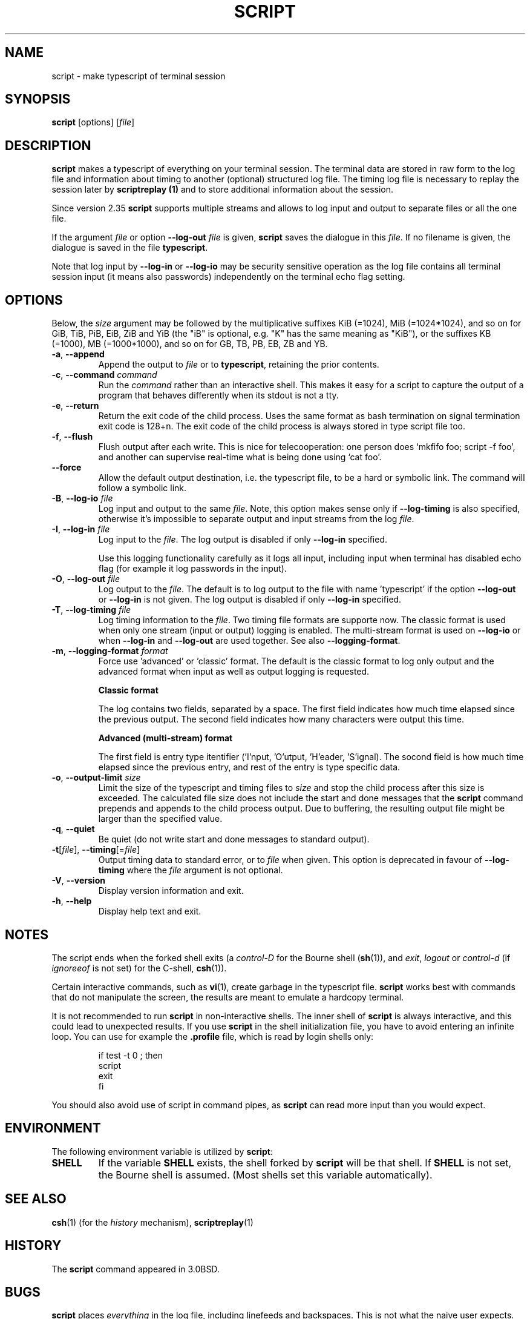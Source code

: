 .\" Copyright (c) 1980, 1990 Regents of the University of California.
.\" All rights reserved.
.\"
.\" Redistribution and use in source and binary forms, with or without
.\" modification, are permitted provided that the following conditions
.\" are met:
.\" 1. Redistributions of source code must retain the above copyright
.\"    notice, this list of conditions and the following disclaimer.
.\" 2. Redistributions in binary form must reproduce the above copyright
.\"    notice, this list of conditions and the following disclaimer in the
.\"    documentation and/or other materials provided with the distribution.
.\" 3. All advertising materials mentioning features or use of this software
.\"    must display the following acknowledgement:
.\"	This product includes software developed by the University of
.\"	California, Berkeley and its contributors.
.\" 4. Neither the name of the University nor the names of its contributors
.\"    may be used to endorse or promote products derived from this software
.\"    without specific prior written permission.
.\"
.\" THIS SOFTWARE IS PROVIDED BY THE REGENTS AND CONTRIBUTORS ``AS IS'' AND
.\" ANY EXPRESS OR IMPLIED WARRANTIES, INCLUDING, BUT NOT LIMITED TO, THE
.\" IMPLIED WARRANTIES OF MERCHANTABILITY AND FITNESS FOR A PARTICULAR PURPOSE
.\" ARE DISCLAIMED.  IN NO EVENT SHALL THE REGENTS OR CONTRIBUTORS BE LIABLE
.\" FOR ANY DIRECT, INDIRECT, INCIDENTAL, SPECIAL, EXEMPLARY, OR CONSEQUENTIAL
.\" DAMAGES (INCLUDING, BUT NOT LIMITED TO, PROCUREMENT OF SUBSTITUTE GOODS
.\" OR SERVICES; LOSS OF USE, DATA, OR PROFITS; OR BUSINESS INTERRUPTION)
.\" HOWEVER CAUSED AND ON ANY THEORY OF LIABILITY, WHETHER IN CONTRACT, STRICT
.\" LIABILITY, OR TORT (INCLUDING NEGLIGENCE OR OTHERWISE) ARISING IN ANY WAY
.\" OUT OF THE USE OF THIS SOFTWARE, EVEN IF ADVISED OF THE POSSIBILITY OF
.\" SUCH DAMAGE.
.\"
.\"	@(#)script.1	6.5 (Berkeley) 7/27/91
.\"
.TH SCRIPT "1" "June 2014" "util-linux" "User Commands"
.SH NAME
script \- make typescript of terminal session
.SH SYNOPSIS
.B script
[options]
.RI [ file ]
.SH DESCRIPTION
.B script
makes a typescript of everything on your terminal session.  The terminal
data are stored in raw form to the log file and information about timing
to another (optional) structured log file.  The timing log file is necessary to replay
the session later by
.B scriptreplay (1)
and to store additional information about the session.
.PP
Since version 2.35
.B script
supports multiple streams and allows to log input and output to separate
files or all the one file.
.PP
If the argument
.I file
or option \fB\-\-log\-out\fR \fIfile\fR is given,
.B script
saves the dialogue in this
.IR file .
If no filename is given, the dialogue is saved in the file
.BR typescript .
.PP
Note that log input by \fB\-\-log\-in\fR or \fB\-\-log\-io\fR may be security
sensitive operation as the log file contains all terminal session input (it
means also passwords) independently on the terminal echo flag setting.
.SH OPTIONS
Below, the \fIsize\fR argument may be followed by the multiplicative
suffixes KiB (=1024), MiB (=1024*1024), and so on for GiB, TiB, PiB, EiB, ZiB and YiB
(the "iB" is optional, e.g. "K" has the same meaning as "KiB"), or the suffixes
KB (=1000), MB (=1000*1000), and so on for GB, TB, PB, EB, ZB and YB.
.TP
\fB\-a\fR, \fB\-\-append\fR
Append the output to
.I file
or to
.BR typescript ,
retaining the prior contents.
.TP
\fB\-c\fR, \fB\-\-command\fR \fIcommand\fR
Run the
.I command
rather than an interactive shell.  This makes it easy for a script to capture
the output of a program that behaves differently when its stdout is not a
tty.
.TP
\fB\-e\fR, \fB\-\-return\fR
Return the exit code of the child process.  Uses the same format as bash
termination on signal termination exit code is 128+n.  The exit code of
the child process is always stored in type script file too.
.TP
\fB\-f\fR, \fB\-\-flush\fR
Flush output after each write.  This is nice for telecooperation: one person
does `mkfifo foo; script -f foo', and another can supervise real-time what is
being done using `cat foo'.
.TP
\fB\-\-force\fR
Allow the default output destination, i.e. the typescript file, to be a hard
or symbolic link.  The command will follow a symbolic link.
.TP
\fB\-B\fR, \fB\-\-log\-io\fR \fIfile\fR
Log input and output to the same
\fIfile\fR.  Note, this option makes sense only if \fB\-\-log\-timing\fR is
also specified, otherwise it's impossible to separate output and input streams from
the log \fIfile\fR.
.TP
\fB\-I\fR, \fB\-\-log\-in\fR \fIfile\fR
Log input to the \fIfile\fR.  The log output is disabled if only \fB\-\-log\-in\fR
specified.
.sp
Use this logging functionality carefully as it logs all input, including input 
when terminal has disabled echo flag (for example it log passwords in the input).
.TP
\fB\-O\fR, \fB\-\-log\-out\fR \fIfile\fR
Log output to the \fIfile\fR. The default is to log output to the file with
name 'typescript' if the option \fB\-\-log\-out\fR or \fB\-\-log\-in\fR is not
given.  The log output is disabled if only \fB\-\-log\-in\fR specified.
.TP
\fB\-T\fR, \fB\-\-log\-timing\fR \fIfile\fR
Log timing information to the \fIfile\fR. Two timing file formats are supporte
now.  The classic format is used when only one stream (input or output) logging
is enabled. The multi-stream format is used on \fB\-\-log\-io\fR or when
\fB\-\-log\-in\fR and \fB\-\-log\-out\fR are used together.
See also \fB\-\-logging\-format\fR.
.TP
\fB\-m\fR, \fB\-\-logging\-format\fR \fIformat\fR
Force use 'advanced' or 'classic' format.  The default is the classic format to
log only output and the advanced format when input as well as output logging is
requested.
.sp
.RS
.B Classic format
.PP
The log contains two fields, separated by a space.  The first
field indicates how much time elapsed since the previous output.  The second
field indicates how many characters were output this time.
.sp
.B Advanced (multi-stream) format
.PP
The first field is entry type itentifier ('I'nput, 'O'utput, 'H'eader, 'S'ignal).
The socond field is how much time elapsed since the previous entry, and rest of the entry is type specific data.
.RE
.TP
\fB\-o\fR, \fB\-\-output-limit\fR \fIsize\fR
Limit the size of the typescript and timing files to
.I size
and stop the child process after this size is exceeded.  The calculated
file size does not include the start and done messages that the
.B script
command prepends and appends to the child process output.
Due to buffering, the resulting output file might be larger than the specified value.
.TP
\fB\-q\fR, \fB\-\-quiet\fR
Be quiet (do not write start and done messages to standard output).
.TP
\fB\-t\fR[\fIfile\fR], \fB\-\-timing\fR[=\fIfile\fR]
Output timing data to standard error, or to
.I file
when given.  This option is deprecated in favour of \fB\-\-log\-timing\fR where
the \fIfile\fR argument is not optional.
.TP
\fB\-V\fR, \fB\-\-version\fR
Display version information and exit.
.TP
\fB\-h\fR, \fB\-\-help\fR
Display help text and exit.
.SH NOTES
The script ends when the forked shell exits (a
.I control-D
for the Bourne shell
.RB ( sh (1)),
and
.IR exit ,
.I logout
or
.I control-d
(if
.I ignoreeof
is not set) for the
C-shell,
.BR csh (1)).
.PP
Certain interactive commands, such as
.BR vi (1),
create garbage in the typescript file.
.B script
works best with commands that do not manipulate the screen, the results are
meant to emulate a hardcopy terminal.
.PP
It is not recommended to run
.B script
in non-interactive shells.  The inner shell of
.B script
is always interactive, and this could lead to unexpected results.  If you use
.B script
in the shell initialization file, you have to avoid entering an infinite
loop.  You can use for example the \fB\%.profile\fR file, which is read
by login shells only:
.RS
.RE
.sp
.na
.RS
.nf
if test -t 0 ; then
    script
    exit
fi
.fi
.RE
.ad
.PP
You should also avoid use of script in command pipes, as
.B script
can read more input than you would expect.
.PP
.SH ENVIRONMENT
The following environment variable is utilized by
.BR script :
.TP
.B SHELL
If the variable
.B SHELL
exists, the shell forked by
.B script
will be that shell.  If
.B SHELL
is not set, the Bourne shell is assumed.  (Most shells set this variable
automatically).
.SH SEE ALSO
.BR csh (1)
(for the
.I history
mechanism),
.BR scriptreplay (1)
.SH HISTORY
The
.B script
command appeared in 3.0BSD.
.SH BUGS
.B script
places
.I everything
in the log file, including linefeeds and backspaces.  This is not what the
naive user expects.
.PP
.B script
is primarily designed for interactive terminal sessions.  When stdin
is not a terminal (for example: \fBecho foo | script\fR), then the session
can hang, because the interactive shell within the script session misses EOF and
.B script
has no clue when to close the session.  See the \fBNOTES\fR section for more information.
.SH AVAILABILITY
The script command is part of the util-linux package and is available from
.UR https://\:www.kernel.org\:/pub\:/linux\:/utils\:/util-linux/
Linux Kernel Archive
.UE .
